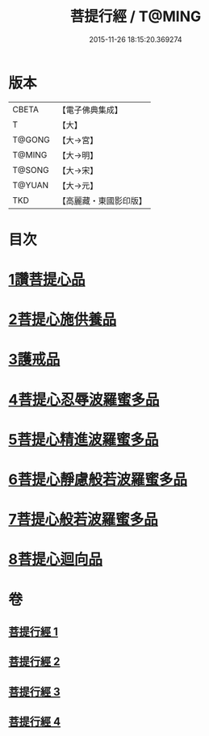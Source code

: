#+TITLE: 菩提行經 / T@MING
#+DATE: 2015-11-26 18:15:20.369274
* 版本
 |     CBETA|【電子佛典集成】|
 |         T|【大】     |
 |    T@GONG|【大→宮】   |
 |    T@MING|【大→明】   |
 |    T@SONG|【大→宋】   |
 |    T@YUAN|【大→元】   |
 |       TKD|【高麗藏・東國影印版】|

* 目次
* [[file:KR6o0067_001.txt::001-0543c25][1讚菩提心品]]
* [[file:KR6o0067_001.txt::0544c8][2菩提心施供養品]]
* [[file:KR6o0067_001.txt::0545a6][3護戒品]]
* [[file:KR6o0067_002.txt::002-0547b25][4菩提心忍辱波羅蜜多品]]
* [[file:KR6o0067_002.txt::0550c2][5菩提心精進波羅蜜多品]]
* [[file:KR6o0067_003.txt::003-0552b25][6菩提心靜慮般若波羅蜜多品]]
* [[file:KR6o0067_004.txt::004-0556c24][7菩提心般若波羅蜜多品]]
* [[file:KR6o0067_004.txt::0560c8][8菩提心迴向品]]
* 卷
** [[file:KR6o0067_001.txt][菩提行經 1]]
** [[file:KR6o0067_002.txt][菩提行經 2]]
** [[file:KR6o0067_003.txt][菩提行經 3]]
** [[file:KR6o0067_004.txt][菩提行經 4]]
